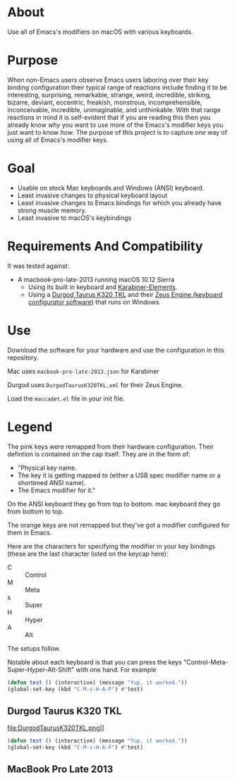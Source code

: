 * About

Use all of Emacs's modifiers on macOS with various keyboards.

* Purpose

When non-Emacs users observe Emacs users laboring over their key binding configuration their typical range of reactions include finding it to be interesting, surprising, remarkable, strange, weird, incredible, striking, bizarre, deviant, eccentric, freakish, monstrous, incomprehensible, inconceivable, incredible, unimaginable, and unthinkable. With that range reactions in mind it is self-evident that if you are reading this then you already know /why/ you want to use more of the Emacs's modifier keys you just want to know /how/. The purpose of this project is to capture /one/ way of using all of Emacs's modifier keys.

* Goal

- Usable on stock Mac keyboards and Windows (ANSI) keyboard.
- Least invasive changes to physical keyboard layout
- Least invasive changes to Emacs bindings for which you already have strong muscle memory.
- Least invasive to macOS's keybindings

* Requirements And Compatibility

It was tested against:

- A macbook-pro-late-2013 running macOS 10.12 Sierra
  - Using its built in keyboard and [[https://pqrs.org/osx/karabiner/][Karabiner-Elements]].
  - Using a [[https://www.amazon.com/Durgod-Taurus-Mechanical-Gaming-Keyboard/dp/B07QK16RDQ/ref=sr_1_3][Durgod Taurus K320 TKL]] and their [[http://www.durgod.com/page6?_l=en][Zeus Engine (keyboard configurator software)]] that runs on Windows.

* Use

Download the software for your hardware and use the configuration in this repository.

Mac uses ~macbook-pro-late-2013.json~ for Karabiner

Durgod uses ~DurgodTaurusK320TKL.xml~ for their Zeus Engine.

Load the ~maccadet.el~ file in your init file.

* Legend

The pink keys were remapped from their hardware configuration. Their defintion is contained on the cap itself. They are in the form of:

- "Physical key name.
- The key it is getting mapped to (either a USB spec modifier name or a shortened ANSI name).
- The Emacs modifier for it."

On the ANSI keyboard they go from top to bottom. mac keyboard they go from bottom to top.

The orange keys are not remapped but they've got a modifier configured for them in Emacs.

Here are the characters for specifying the modifier in your key bindings (these are the last character listed on the keycap here):

- C :: Control
- M :: Meta
- s :: Super
- H :: Hyper
- A :: Alt

The setups follow.

Notable about each keyboard is that you can press the keys "Control-Meta-Super-Hyper-Alt-Shift" with one hand. For example

#+BEGIN_SRC emacs-lisp
(defun test () (interactive) (message "Yup, it worked."))
(global-set-key (kbd "C-M-s-H-A-F") #'test)
#+END_SRC

[[file:allmodifiers.png]]


** Durgod Taurus K320 TKL

file:DurgodTaurusK320TKL.png]]

#+BEGIN_SRC emacs-lisp
(defun test () (interactive) (message "Yup, it worked."))
(global-set-key (kbd "C-M-s-H-A-F") #'test)
#+END_SRC

[[file:allmodifiers.png]]

** MacBook Pro Late 2013

[[file:/macbook-pro-late-2013.png]]
